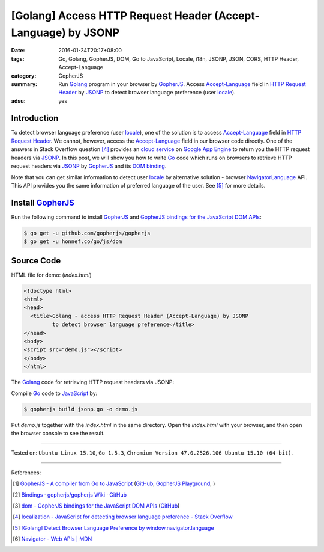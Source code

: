 [Golang] Access HTTP Request Header (Accept-Language) by JSONP
##############################################################

:date: 2016-01-24T20:17+08:00
:tags: Go, Golang, GopherJS, DOM, Go to JavaScript, Locale, i18n, JSONP, JSON,
       CORS, HTTP Header, Accept-Language
:category: GopherJS
:summary: Run Golang_ program in your browser by GopherJS_. Access
          `Accept-Language`_ field in `HTTP Request Header`_ by JSONP_ to detect
          browser language preference (user locale_).
:adsu: yes

Introduction
++++++++++++

To detect browser language preference (user locale_), one of the solution is to
access `Accept-Language`_ field in `HTTP Request Header`_. We cannot, however,
access the `Accept-Language`_ field in our browser code directly. One of the
answers in Stack Overflow question [4]_ provides an `cloud service`_ on
`Google App Engine`_ to return you the HTTP request headers via JSONP_. In this
post, we will show you how to write Go_ code which runs on browsers to retrieve
HTTP request headers via JSONP_ by GopherJS_ and its `DOM binding`_.

Note that you can get similar information to detect user locale_ by alternative
solution - browser NavigatorLanguage_ API. This API provides you the same
information of preferred language of the user. See [5]_ for more details.

Install GopherJS_
+++++++++++++++++

Run the following command to install GopherJS_ and
`GopherJS bindings for the JavaScript DOM APIs`_:

.. code-block:: bash

  $ go get -u github.com/gopherjs/gopherjs
  $ go get -u honnef.co/go/js/dom

Source Code
+++++++++++

HTML file for demo: (*index.html*)

.. code-block:: html

  <!doctype html>
  <html>
  <head>
    <title>Golang - access HTTP Request Header (Accept-Language) by JSONP
           to detect browser language preference</title>
  </head>
  <body>
  <script src="demo.js"></script>
  </body>
  </html>

The Golang_ code for retrieving HTTP request headers via JSONP:

.. show_github_file:: siongui userpages content/code/gopherjs-dom/src/http-header/jsonp.go

Compile Go_ code to JavaScript_ by:

.. code-block:: bash

  $ gopherjs build jsonp.go -o demo.js

Put *demo.js* together with the *index.html* in the same directory. Open the
*index.html* with your browser, and then open the browser console to see the
result.

----

Tested on: ``Ubuntu Linux 15.10``, ``Go 1.5.3``,
``Chromium Version 47.0.2526.106 Ubuntu 15.10 (64-bit)``.

----

References:

.. [1] `GopherJS - A compiler from Go to JavaScript <http://www.gopherjs.org/>`_
       (`GitHub <https://github.com/gopherjs/gopherjs>`__,
       `GopherJS Playground <http://www.gopherjs.org/playground/>`_,
       |godoc|)

.. [2] `Bindings · gopherjs/gopherjs Wiki · GitHub <https://github.com/gopherjs/gopherjs/wiki/bindings>`_

.. [3] `dom - GopherJS bindings for the JavaScript DOM APIs <https://godoc.org/honnef.co/go/js/dom>`_
       (`GitHub <https://github.com/dominikh/go-js-dom>`__)

.. [4] `localization - JavaScript for detecting browser language preference - Stack Overflow <http://stackoverflow.com/questions/1043339/javascript-for-detecting-browser-language-preference>`_

.. [5] `[Golang] Detect Browser Language Preference by window.navigator.language <{filename}go-detect-browser-language-preference%en.rst>`_

.. [6] `Navigator - Web APIs | MDN <https://developer.mozilla.org/en-US/docs/Web/API/Navigator>`_


.. _Go: https://golang.org/
.. _Golang: https://golang.org/
.. _GopherJS: http://www.gopherjs.org/
.. _JavaScript: https://en.wikipedia.org/wiki/JavaScript
.. _window: http://www.w3schools.com/jsref/obj_window.asp
.. _Accept-Language: http://www.w3.org/Protocols/rfc2616/rfc2616-sec14.html
.. _HTTP Request Header: http://en.wikipedia.org/wiki/List_of_HTTP_header_fields
.. _NavigatorLanguage: https://developer.mozilla.org/en-US/docs/Web/API/NavigatorLanguage
.. _locale: https://en.wikipedia.org/wiki/Locale
.. _GopherJS bindings for the JavaScript DOM APIs: https://godoc.org/honnef.co/go/js/dom
.. _DOM binding: https://godoc.org/honnef.co/go/js/dom
.. _cloud service: http://ajaxhttpheaders.appspot.com/
.. _Google App Engine: https://cloud.google.com/appengine/docs
.. _JSONP: https://www.google.com/search?q=JSONP

.. |godoc| image:: https://godoc.org/github.com/gopherjs/gopherjs/js?status.png
   :target: https://godoc.org/github.com/gopherjs/gopherjs/js
